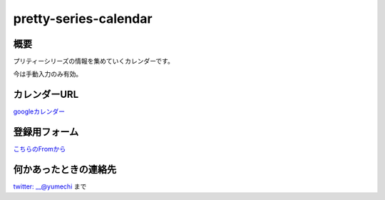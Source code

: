 =====================
pretty-series-calendar
=====================

概要
========

プリティーシリーズの情報を集めていくカレンダーです。

今は手動入力のみ有効。

カレンダーURL
========

`googleカレンダー <https://calendar.google.com/calendar/embed?src=gt2nd19jdaeosll6d2v4rn04lk%40group.calendar.google.com&ctz=Asia%2FTokyo>`_

登録用フォーム
========

`こちらのFromから <https://docs.google.com/forms/d/e/1FAIpQLSfwjYbaSxWsrcO38-e9Kpq51zPAbFVNBIegczzDmRWwzTaWyw/viewform>`_

何かあったときの連絡先
========

`twitter: __@yumechi <https://twitter.com/__yumechi>`_ まで
